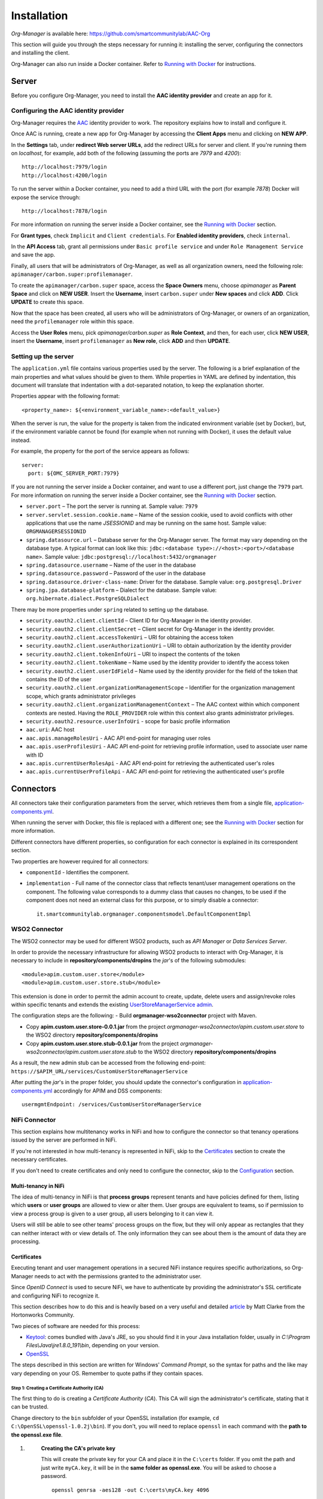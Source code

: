 ============
Installation
============

*Org-Manager* is available here: https://github.com/smartcommunitylab/AAC-Org

This section will guide you through the steps necessary for running it: installing the server, configuring the connectors and installing the client.

Org-Manager can also run inside a Docker container. Refer to `Running with Docker`_ for instructions.

Server
------

Before you configure Org-Manager, you need to install the **AAC identity provider** and create an app for it.

Configuring the AAC identity provider
^^^^^^^^^^^^^^^^^^^^^^^^^^^^^^^^^^^^^

Org-Manager requires the `AAC <https://github.com/smartcommunitylab/AAC>`_ identity provider to work. The repository explains how to install and configure it.

Once AAC is running, create a new app for Org-Manager by accessing the **Client Apps** menu and clicking on **NEW APP**.

In the **Settings** tab, under **redirect Web server URLs**, add the redirect URLs for server and client. If you're running them on *localhost*, for example, add both of the following (assuming the ports are *7979* and *4200*)::

  http://localhost:7979/login
  http://localhost:4200/login

To run the server within a Docker container, you need to add a third URL with the port (for example *7878*) Docker will expose the service through::

  http://localhost:7878/login

For more information on running the server inside a Docker container, see the `Running with Docker`_ section.

For **Grant types**, check ``Implicit`` and ``Client credentials``. For **Enabled identity providers**, check ``internal``.

In the **API Access** tab, grant all permissions under ``Basic profile service`` and under ``Role Management Service`` and save the app.

Finally, all users that will be administrators of Org-Manager, as well as all organization owners, need the following role: ``apimanager/carbon.super:profilemanager``.

To create the ``apimanager/carbon.super`` space, access the **Space Owners** menu, choose `apimanager` as **Parent Space** and click on **NEW USER**. Insert the **Username**, insert ``carbon.super`` under **New spaces** and click **ADD**. Click **UPDATE** to create this space.

Now that the space has been created, all users who will be administrators of Org-Manager, or owners of an organization, need the ``profilemanager`` role within this space.

Access the **User Roles** menu, pick `apimanager/carbon.super` as **Role Context**, and then, for each user, click **NEW USER**, insert the **Username**, insert ``profilemanager`` as **New role**, click **ADD** and then **UPDATE**.

.. _setting-up-the-server:

Setting up the server
^^^^^^^^^^^^^^^^^^^^^

The ``application.yml`` file contains various properties used by the server. The following is a brief explanation of the main properties and what values should be given to them. While properties in YAML are defined by indentation, this document will translate that indentation with a dot-separated notation, to keep the explanation shorter.

Properties appear with the following format::

  <property_name>: ${<environment_variable_name>:<default_value>}

When the server is run, the value for the property is taken from the indicated environment variable (set by Docker), but, if the environment variable cannot be found (for example when not running with Docker), it uses the default value instead.

For example, the property for the port of the service appears as follows::

  server:
    port: ${OMC_SERVER_PORT:7979}

If you are not running the server inside a Docker container, and want to use a different port, just change the ``7979`` part. For more information on running the server inside a Docker container, see the `Running with Docker`_ section.

- ``server.port`` – The port the server is running at. Sample value: ``7979``

- ``server.servlet.session.cookie.name`` – Name of the session cookie, used to avoid conflicts with other applications that use the name *JSESSIONID* and may be running on the same host. Sample value: ``ORGMANAGERSESSIONID``

- ``spring.datasource.url`` – Database server for the Org-Manager server. The format may vary depending on the database type. A typical format can look like this: ``jdbc:<database type>://<host>:<port>/<database name>``. Sample value: ``jdbc:postgresql://localhost:5432/orgmanager``

- ``spring.datasource.username`` – Name of the user in the database

- ``spring.datasource.password`` – Password of the user in the database

- ``spring.datasource.driver-class-name``: Driver for the database. Sample value: ``org.postgresql.Driver``

- ``spring.jpa.database-platform`` – Dialect for the database. Sample value: ``org.hibernate.dialect.PostgreSQLDialect``

There may be more properties under ``spring`` related to setting up the database.

- ``security.oauth2.client.clientId`` – Client ID for Org-Manager in the identity provider.

- ``security.oauth2.client.clientSecret`` – Client secret for Org-Manager in the identity provider.

- ``security.oauth2.client.accessTokenUri`` – URI for obtaining the access token

- ``security.oauth2.client.userAuthorizationUri`` – URI to obtain authorization by the identity provider

- ``security.oauth2.client.tokenInfoUri`` – URI to inspect the contents of the token

- ``security.oauth2.client.tokenName`` – Name used by the identity provider to identify the access token

- ``security.oauth2.client.userIdField`` – Name used by the identity provider for the field of the token that contains the ID of the user

- ``security.oauth2.client.organizationManagementScope`` – Identifier for the organization management scope, which grants administrator privileges

- ``security.oauth2.client.organizationManagementContext`` – The AAC context within which component contexts are nested. Having the ``ROLE_PROVIDER`` role within this context also grants administrator privileges.

- ``security.oauth2.resource.userInfoUri`` - scope for basic profile information

- ``aac.uri``: AAC host

- ``aac.apis.manageRolesUri`` - AAC API end-point for managing user roles

- ``aac.apis.userProfilesUri`` - AAC API end-point for retrieving profile information, used to associate user name with ID

- ``aac.apis.currentUserRolesApi`` - AAC API end-point for retrieving the authenticated user's roles

- ``aac.apis.currentUserProfileApi`` - AAC API end-point for retrieving the authenticated user's profile

Connectors
----------

All connectors take their configuration parameters from the server, which retrieves them from a single file, `application-components.yml <https://github.com/smartcommunitylab/AAC-Org/blob/master/server/src/main/resources/application-components.yml>`_.

When running the server with Docker, this file is replaced with a different one; see the `Running with Docker`_ section for more information.

Different connectors have different properties, so configuration for each connector is explained in its correspondent section.

Two properties are however required for all connectors:

- ``componentId`` - Identifies the component.

- ``implementation`` - Full name of the connector class that reflects tenant/user management operations on the component. The following value corresponds to a dummy class that causes no changes, to be used if the component does not need an external class for this purpose, or to simply disable a connector::

	it.smartcommunitylab.orgmanager.componentsmodel.DefaultComponentImpl

WSO2 Connector
^^^^^^^^^^^^^^

The WSO2 connector may be used for different WSO2 products, such as *API Manager* or *Data Services Server*.

In order to provide the necessary infrastructure for allowing WSO2 products to interact with Org-Manager, it is necessary to include in **repository/components/dropins** the *jar*'s of the following submodules::

	<module>apim.custom.user.store</module>
	<module>apim.custom.user.store.stub</module>

This extension is done in order to permit the admin account to create, update, delete users and assign/revoke roles within specific tenants and extends the existing `UserStoreManagerService admin <https://github.com/wso2-extensions/identity-user-ws/blob/master/components/org.wso2.carbon.um.ws.service/src/main/java/org/wso2/carbon/um/ws/service/UserStoreManagerService.java>`_.

The configuration steps are the following:
- Build **orgmanager-wso2connector** project with Maven.

- Copy **apim.custom.user.store-0.0.1.jar** from the project *orgmanager-wso2connector/apim.custom.user.store* to the WSO2 directory **repository/components/dropins**

- Copy **apim.custom.user.store.stub-0.0.1.jar** from the project *orgmanager-wso2connector/apim.custom.user.store.stub* to the WSO2 directory **repository/components/dropins**

As a result, the new admin stub can be accessed from the following end-point: ``https://$APIM_URL/services/CustomUserStoreManagerService``

After putting the *jar*'s in the proper folder, you should update the connector's configuration in `application-components.yml <https://github.com/smartcommunitylab/AAC-Org/blob/master/server/src/main/resources/application-components.yml>`_ accordingly for APIM and DSS components::

	usermgmtEndpoint: /services/CustomUserStoreManagerService

NiFi Connector
^^^^^^^^^^^^^^

This section explains how multitenancy works in NiFi and how to configure the connector so that tenancy operations issued by the server are performed in NiFi.

If you're not interested in how multi-tenancy is represented in NiFi, skip to the `Certificates`_ section to create the necessary certificates.

If you don't need to create certificates and only need to configure the connector, skip to the `Configuration`_ section.

Multi-tenancy in NiFi
"""""""""""""""""""""

The idea of multi-tenancy in NiFi is that **process groups** represent tenants and have policies defined for them, listing which **users** or **user groups** are allowed to view or alter them. User groups are equivalent to teams, so if permission to view a process group is given to a user group, all users belonging to it can view it.

Users will still be able to see other teams' process groups on the flow, but they will only appear as rectangles that they can neither interact with or view details of. The only information they can see about them is the amount of data they are processing.

Certificates
""""""""""""

Executing tenant and user management operations in a secured NiFi instance requires specific authorizations, so Org-Manager needs to act with the permissions granted to the administrator user.

Since *OpenID Connect* is used to secure NiFi, we have to authenticate by providing the administrator's SSL certificate and configuring NiFi to recognize it.

This section describes how to do this and is heavily based on a very useful and detailed `article <https://community.hortonworks.com/content/supportkb/151106/nifi-how-to-create-your-own-certs-for-securing-nif.html>`_ by Matt Clarke from the Hortonworks Community.

Two pieces of software are needed for this process:

- `Keytool <https://docs.oracle.com/javase/6/docs/technotes/tools/windows/keytool.html>`_: comes bundled with Java's JRE, so you should find it in your Java installation folder, usually in `C:\\Program Files\\Java\\jre1.8.0_191\\bin`, depending on your version.

- `OpenSSL <https://www.openssl.org/source/>`_

The steps described in this section are written for Windows' *Command Prompt*, so the syntax for paths and the like may vary depending on your OS. Remember to quote paths if they contain spaces.

Step 1: Creating a Certificate Authority (CA)
#############################################

The first thing to do is creating a *Certificate Authority* (*CA*). This CA will sign the administrator's certificate, stating that it can be trusted.

Change directory to the ``bin`` subfolder of your OpenSSL installation (for example, ``cd C:\OpenSSL\openssl-1.0.2j\bin``). If you don't, you will need to replace ``openssl`` in each command with the **path to the openssl.exe file**.

1. .. _nifi-certificates-11:

	**Creating the CA's private key**
	
	This will create the private key for your CA and place it in the ``C:\certs`` folder. If you omit the path and just write ``myCA.key``, it will be in the **same folder as openssl.exe**. You will be asked to choose a password. ::
	
		openssl genrsa -aes128 -out C:\certs\myCA.key 4096
		
2. .. _nifi-certificates-12:
	
	**Creating a pem certificate**
	
	This command creates the CA's certificate. You will be asked to provide the password you chose in :ref:`1.1 <nifi-certificates-11>`. You will then have to fill the CA's profile (country, organization name, etc.): the data you insert in this step is not important for our purposes, but it might be preferable to pick something that will help you recognize this certificate.
	
	`1095` is the validity (in days) of the certificate, feel free to change it as you see fit. ::
	
		openssl req -x509 -new -key C:\certs\myCA.key -days 1095 -out C:\certs\myCA.pem
	
3. .. _nifi-certificates-13:

	**Converting from pem to der**
	
	Converting the certificate into **der** format is necessary for the next step, performed by Keytool. ::

		openssl x509 -outform der -in C:\certs\myCA.pem -out C:\certs\myCA.der
		
Step 2: Creating NiFi's Truststore
##################################

A truststore lists which certificates can be trusted. It is necessary to add the CA's certificate to this truststore, otherwise the CA's signature on the administrator's certificate will be meaningless.

Change directory to where **keytool.exe** is located (probably something like ``C:\Program Files\Java\jre1.8.0_191\bin``), or replace `keytool` with the **path to the keytool.exe file**.

1. .. _nifi-certificates-21:

	**Creating the truststore**
	
	This will create the truststore and include the CA's certificate in it, meaning it can be trusted. You will be asked to choose a password for the truststore. It will then show you the CA's certificate and ask you to confirm it can be trusted by typing the word *yes* in your system's language. ::
	
		keytool -import -keystore C:\certs\truststore.jks -file C:\certs\myCA.der -alias myCA
		
2. .. _nifi-certificates-22:

	**Configuring NiFi to use the new truststore**
	
	Open the `nifi.properties` file (it can be found inside the `conf` subfolder of your NiFi installation) and edit the following fields. In newer NiFi versions, the `needClientAuth` field may not be present, in which case you can omit it. The password for the `truststorePasswd` field is the one you chose in :ref:`2.1 <nifi-certificates-21>`. ::

		nifi.security.truststore=C:/certs/truststore.jks
		nifi.security.truststoreType=JKS
		nifi.security.truststorePasswd=MyTruststorePassword
		nifi.security.needClientAuth=true
		
Step 3: Generating a keystore for the NiFi server
#################################################

This is not strictly related to our tenant-providing process; however, when running a secured instance of NiFi, it is necessary for it to have a keystore, and for the browser that accesses NiFi to trust it. Since we just created a CA, we can use it to create NiFi's keystore.

1. .. _nifi-certificates-31:
	
	**Generate a keystore for the NiFi server**
	
	Change directory to the path to **keytool.exe** (for example `cd C:\Program Files\Java\jre1.8.0_191\bin`), or replace `keytool` with the **path to keytool.exe**.

	The following command will generate the keystore. It will ask you to choose a password for the keystore, and then to fill the profile of the certificate, similarly to what happened when generating the CA. When asked for the full name (it should be the first thing asked after password confirmation), insert your domain's name. If you're doing this on localhost, simply type `localhost`.

	Finally, it will ask you to choose a password for the private key. If you just hit enter, it will use the same password as the keystore's. ::

		keytool -genkey -alias nifiserver -keyalg RSA -keystore C:\certs\nifiserver.jks -keysize 2048
		
2. .. _nifi-certificates-32:

	**Generating a certificate sign request**
	
	This command will generate a certificate with a request to sign it. It may ask for both the passwords you chose in :ref:`3.1 <nifi-certificates-31>`: first the keystore's password and then the private key's password. If they are the same, it will only ask once. ::
	
		keytool -certreq -alias nifiserver -keystore C:\certs\nifiserver.jks -file C:\certs\nifiserver.csr
		
3. .. _nifi-certificates-33:

	**Signing the NiFi server's certificate**
	
	Once again, change directory to OpenSSL's `bin` subfolder, or replace `openssl` accordingly.
	
	This command will have the CA sign your NiFi server's certificate to state that it can be trusted. It will ask for the password you chose in :ref:`1.1 <nifi-certificates-11>`. ::

		openssl x509 -sha256 -req -in C:\certs\nifiserver.csr -CA C:\certs\myCA.pem -CAkey C:\certs\myCA.key -CAcreateserial -out C:\certs\nifiserver.crt -days 730
		
4. .. _nifi-certificates-34:

	**Import the CA's public key into the keystore**
	
	Switch back to Keytool's folder, or replace `keytool` accordingly.

	This command will include the CA's public key into your keystore, so that it may be used to verify your certificate's validity. It will ask for the keystore's password, which you chose in :ref:`3.1 <nifi-certificates-31>`. You will have to confirm that the certificate can be trusted by typing *yes* in your system's language. ::

		keytool -import -keystore C:\certs\nifiserver.jks -file C:\certs\myCA.pem
		
5. .. _nifi-certificates-35:

	**Import the signed NiFi server's certificate into the keystore**
	
	This command will import the certificate you signed in :ref:`3.3 <nifi-certificates-33>` into the keystore. It will ask for the two passwords you chose in :ref:`3.1 <nifi-certificates-31>`: first the keystore's password and then the private key's password, or just one of them if they are the same. ::

		keytool -import -trustcacerts -alias nifiserver -file C:\certs\nifiserver.crt -keystore C:\certs\nifiserver.jks
		
6. .. _nifi-certificates-36:

	**Configuring NiFi to use the new keystore**
	
	Open the `nifi.properties` file (from the `conf` subfolder of your NiFi installation) and edit the following properties, using the two passwords chosen in :ref:`3.1 <nifi-certificates-31>`::

		nifi.security.keystore=C:/certs/nifiserver.jks
		nifi.security.keystoreType=JKS
		nifi.security.keystorePassword=MyKeystorePassword
		nifi.security.keyPassword=MyPrivateKeyPassword
		
7. .. _nifi-certificates-37:

	**Adding the CA to your browser**
	
	When accessing NiFi, your browser will likely state that the connection cannot be trusted. This is because, even though the NiFi server's certificate is signed by your CA, your browser does not know your CA.

	It may offer you to add an exception, but at this point you might as well add the CA you created to the list of trusted CAs.

	For example, to do it in Mozilla Firefox:
	
	**Settings** > **Options** > **Privacy and security** > **Show certificates** (on the right, near the bottom, in the *Certificates* section) > **Authorities** tab > **Import** > open your `myCA.pem` file and check both boxes.
	
	You might need to restart your browser. Afterwards, you should be able to access NiFi. If it still says the connection cannot be trusted, you might have inserted the wrong name in :ref:`3.1 <nifi-certificates-31>`, and have to repeat steps :ref:`3.1 <nifi-certificates-31>` through :ref:`3.5 <nifi-certificates-35>`.
	
Step 4: Make the CA sign the administrator's certificate
########################################################

By having the administrator's certificate signed by the CA, it will be recognized as valid by NiFi, since it trusts the CA.
Change directory back to the `bin` subfolder of your OpenSSL installation, or replace `openssl` with the **path to the openssl.exe file**.

1. .. _nifi-certificates-41:

	**Generating the administrator's certificate's private key**
	
	Same command as when you created the CA's private key. It will ask you to choose a password. ::

		openssl genrsa -aes128 -out C:\certs\admin.key 2048
		
2. .. _nifi-certificates-42:

	**Generating a certificate sign request**
	
	Like in step 3.2, this command will generate a certificate with a request to sign it. You will be asked to provide the password to the private key you just created. It will then ask you to fill the profile of the certificate, similarly to what you did with the CA.
	
	It is now important to provide the name of the administrator (for example in **Common Name**, or **Email Address**), as it will be used by NiFi to associate this certificate to the admin user account (see :ref:`4.5 <nifi-certificates-45>`) for more information). The other fields are not very meaningful, but again, try to pick something that will help you recognize the certificate.

	Also note that it will ask you for a **challenge password** and an **optional company name**. The challenge password is very rarely used by some CAs when requesting to revoke a certificate. Both fields can safely be left blank. ::

		openssl req -new -key C:\certs\admin.key -out C:\certs\admin.csr
		
3. .. _nifi-certificates-43:

	**Signing the administrator's certificate**
	
	You can now have the CA sign your administrator's certificate. It will ask for the password you created in :ref:`1.1 <nifi-certificates-11>`. ::

		openssl x509 -req -in C:\certs\admin.csr -CA C:\certs\myCA.pem -CAkey C:\certs\myCA.key  -CAcreateserial -out C:\certs\admin.crt -days 730
		
4. .. _nifi-certificates-44:

	**Converting from crt to p12**
	
	This command will convert the signed certificate into **p12** format. It will ask you to provide the password you chose in :ref:`4.1 <nifi-certificates-41>`, and then it will ask you to choose an export password, needed to extract the certificate from the p12 file. ::

		openssl pkcs12 -export -out C:\certs\admin.p12 -inkey C:\certs\admin.key -in C:\certs\admin.crt -certfile C:\certs\myCA.pem -certpbe PBE-SHA1-3DES -name "admin"
		
5. .. _nifi-certificates-45:

	**Configure NiFi to find the administrator's name**
	
	Finally, you have to uncomment two lines from the `nifi.properties` file (inside the `conf` subfolder of your NiFi installation) and give them proper values.
	
	They are regular expressions used by NiFi to find the administrator's name inside the certificate you created in :ref:`4.2 <nifi-certificates-42>`. Configuring these two lines incorrectly can lead to 403 errors.

	The field names are: `EMAILADDRESS` (Email address), `CN` (Common Name), `OU` (Organizational Unit Name), `O` (Organization Name), `L` (Locality Name), `ST` (State or Province Name), `C` (Country Code).

	This particular configuration will take the administrator's name from the `Common Name` field, but you can alter it depending on how you filled the profile during :ref:`4.1 <nifi-certificates-41>`. ::

		nifi.security.identity.mapping.pattern.dn=^(EMAILADDRESS=(.*?), )?CN=(.*?), OU=(.*?), O=(.*?), L=(.*?), ST=(.*?), C=(.*?)$
		nifi.security.identity.mapping.value.dn=$3

Configuration
"""""""""""""

Many of the fields represent NiFi API end-points and have fixed values: although unlikely, there is a chance that they may change in newer versions of NiFi. If you suspect this has happened, you should be able to find the new end-point in the `official documentation <https://nifi.apache.org/docs/nifi-docs/rest-api/index.html>`_.

-	``name``: Name of the component, only needed for display.

-	``componentId``: ID of the component, should be ``nifi``

-	``scope``: Scope of the component, should be ``components/nifi``

-	``implementation``: Full class name of the class implementing the component. The class designed for NiFi is ``it.smartcommunitylab.nificonnector.NiFiConnector``; alternatively, the value ``it.smartcommunitylab.orgmanager.componentsmodel.DefaultComponentImpl`` may be used to disable the NiFi connector.

-	``roles``: Comma-separated list of roles that may be assigned to users via OMC. It should consist of all roles listed in the ``readRoles`` field plus all roles listed in the ``writeRoles`` field.

-	``host``: URI where NiFi is hosted.

-	``listUsersApi``: NiFi API end-point for listing users. Should be ``/nifi-api/tenants/users``, unless a new version of NiFi changes it into something different.

-	``createUserApi``: NiFi API end-point for creating a user. Should be ``/nifi-api/tenants/users``

-	``deleteUserApi``: NiFi API end-point for deleting a user. Should be ``/nifi-api/tenants/users/``

-	``listUserGroupsApi``: NiFi API end-point for listing user groups. Should be ``/nifi-api/tenants/user-groups``

-	``createUserGroupApi``: NiFi API end-point for creating a user group. Should be ``/nifi-api/tenants/user-groups``

-	``updateUserGroupApi``: NiFi API end-point for updating a user group. Should be ``/nifi-api/tenants/user-groups/``

-	``deleteUserGroupApi``: NiFi API end-point for deleting a user group. Should be ``/nifi-api/tenants/user-groups/``

-	``getPolicyApi``: NiFi API end-point to retrieve a policy. Should be ``/nifi-api/policies/``

-	``createPolicyApi``: NiFi API end-point to create a policy. Should be ``/nifi-api/policies``

-	``updatePolicyApi``: NiFi API end-point to update a policy. Should be ``/nifi-api/policies/``

-	``listProcessGroupsApi``: NiFi API end-point to list process groups. Should be ``/nifi-api/process-groups/``

-	``getProcessGroupApi``: NiFi API end-point to retrieve a process group. Should be ``/nifi-api/process-groups/``

-	``createProcessGroupApi``: NiFi API end-point to create a process group. Should be ``/nifi-api/process-groups/``

-	``deleteProcessGroupApi``: NiFi API end-point to delete a process group. Should be ``/nifi-api/process-groups/``

-	``accessApi``: NiFi API end-point to retrieve the status of the current access. Should be ``/nifi-api/access``

-	``keystorePath``: Absolute path to the certificate. Following the example in the `Certificates`_ section, it would have the value ``C:/certs/admin.p12``, determined in :ref:`4.4 <nifi-certificates-44>`.

-	``keystoreType``: Type of the certificate. In the example, it would have the value ``PKCS12``.

-	``keystoreExportPassword``: The password for the certificate. In the example, it would have the value chosen in :ref:`4.4 <nifi-certificates-44>`.

-	``truststorePath``: Absolute path to the truststore. In the example, it would be ``C:/certs/truststore.jks``, determined in :ref:`2.1 <nifi-certificates-21>`.

-	``truststoreType``: Type of the truststore. In the example, it would have the value ``JKS``.

-	``truststorePassword``: Password of the truststore. In the example, it would have the value chosen in :ref:`2.1 <nifi-certificates-21>`.

-	``adminName``: Name of the administrator user.

-	``ownerRole``: Role used by AAC to indicate ownership. Should be ``ROLE_PROVIDER``. Will have both read and write permissions on process groups.

-	``readRoles``: Names of the roles which will have read-only permissions on process groups. While multiple roles may be listed, separated by a comma, they would all be equivalent, so listing 1 role only is advisable. The ``roles`` field should contain all roles listed in this field and all roles listed in the ``writeRoles`` field, or consistency issues may arise.

-	``writeRoles``: Names of roles which will have both read and write permissions (just like the owner role) on process groups. While multiple roles may be listed, separated by a comma, they would all be equivalent, so listing 1 role only is advisable. The ``roles`` field should contain all roles listed in this field and all roles listed in the ``readRoles`` field, or consistency issues may arise.

Running with Docker
-------------------

The server contains some default configuration that, when running with Docker, cannot be changed without recompiling the whole project.

To avoid this, two files are necessary for Docker to override this default configuration.

The **first** one is an *env* file: when Docker runs the container, it will use this file to create several environment variables that the server will read to configure itself.

The *env* file to alter is `/dockerfiles/orgmanager-config.env <https://github.com/smartcommunitylab/AAC-Org/blob/master/dockerfiles/orgmanager-config.env>`_, which contains a sample configuration.

Variables appear with the ``<NAME>:<value>`` format. The uppercase part matches its name as described in the :ref:`setting-up-the-server` section, while on the right is the value to assign.

Make sure the ``OMC_SECURITY_OAUTH2_CLIENTID`` and ``OMC_SECURITY_OAUTH2_CLIENTSECRET`` variables respectively contain the client ID and secret generated by AAC for the server.
In addition, replace *host:port* addresses for the Postgres database and AAC appropriately.

The **second** file will contain the configuration for the components, such as API Manager or Apache NiFi. Unlike the previous file, which creates environment variables for the server to retrieve values from, this one simply replaces a default configuration file.

The file must be in *yml* format and its structure is identical to the default `application-component.yml <https://github.com/smartcommunitylab/AAC-Org/blob/master/server/src/main/resources/application-components.yml>`_ file.

A sample configuration is present in `dockerfiles/application-components.yml <https://github.com/smartcommunitylab/AAC-Org/blob/master/dockerfiles/application-components.yml>`_.

Replace *host:port* values with the addresses of the services.

Once you have configured these two files and Docker is running, open a console and change directory to the root folder (``AAC-Org``) of the project and execute this command to build a Docker image::

  docker build -t orgmanager .

This command will take some time to compile the whole project and will create an image named *orgmanager*. If you wish to name it something else, simply replace ``orgmanager`` with the name you wish to use.

Note that the final dot of the command, separated by a space, is important: without it, an error will be returned.

All that remains is to run the container using this image. The following command will run the server inside a Docker container, mounting the two configuration files described earlier. ::

  docker run --env-file dockerfiles/orgmanager-config.env -v <absolute_path_to_project>/dockerfiles/application-components.yml:/tmp/server/target/config/application-components.yml -p 7878:7979 -t orgmanager

Note that you need to replace ``<absolute_path_to_project>`` with the full path to this project. If you're running it on Windows, the command would look similar to this::

  docker run --env-file dockerfiles/orgmanager-config.env -v //c/Eclipse/Workspace/AAC-Org/dockerfiles/application-components.yml:/tmp/server/target/config/application-components.yml -p 7878:7979 -t orgmanager

If you have configured the NiFi connector to run, you need to provide the `Certificates`_ you created for it::

  docker run --env-file dockerfiles/orgmanager-config.env -v <absolute_path_to_certificates_folder>:/certs -v <absolute_path_to_prject>/dockerfiles/application-components.yml:/tmp/server/target/config/application-components.yml -p 7878:7979 -t orgmanager

The command with the NiFi certificates might look like the following::

  docker run --env-file dockerfiles/orgmanager-config.env -v //c/Eclipse/Workspace/AAC-Org/dockerfiles/certs:/certs -v //c/Eclipse/Workspace/AAC-Org/dockerfiles/application-components.yml:/tmp/server/target/config/application-components.yml -p 7878:7979 -t orgmanager

Client
------

*Angular* is required to run the *Organization Management Console*, the front-end for Org-Manager.

Install `Node.js <https://nodejs.org/en/download/>`_, then open a console and run the commands ``npm install`` to install app dependencies and ``npm install -g @angular/cli`` to install Angular CLI.

Before running the client, some parameters must be configured in the `src/environments/environment.ts <https://github.com/smartcommunitylab/AAC-Org/blob/master/client/src/environments/environment.ts>`_ file:

- ``aacUrl``: AAC address. If you're hosting it on *localhost* through port *8080*, it should be ``http://localhost:8080/aac/``.
- ``aacClientId``: Client ID for Org-Manager on AAC.
- ``redirectUrl``: URL where the client is hosted. Default value is ``http://localhost:4200/``.
- ``scope``: Scopes required to enable authentication via AAC. The value should remain ``profile.basicprofile.me,user.roles.me``.
- ``locUrl``: Root for the server's APIs. If you're hosting Org-Manager on *localhost* through port *7979*, it should be ``http://localhost:7979/api/``.

You can now run the client by opening a console, changing directory to the ``client`` subfolder of the project and executing `ng serve`.